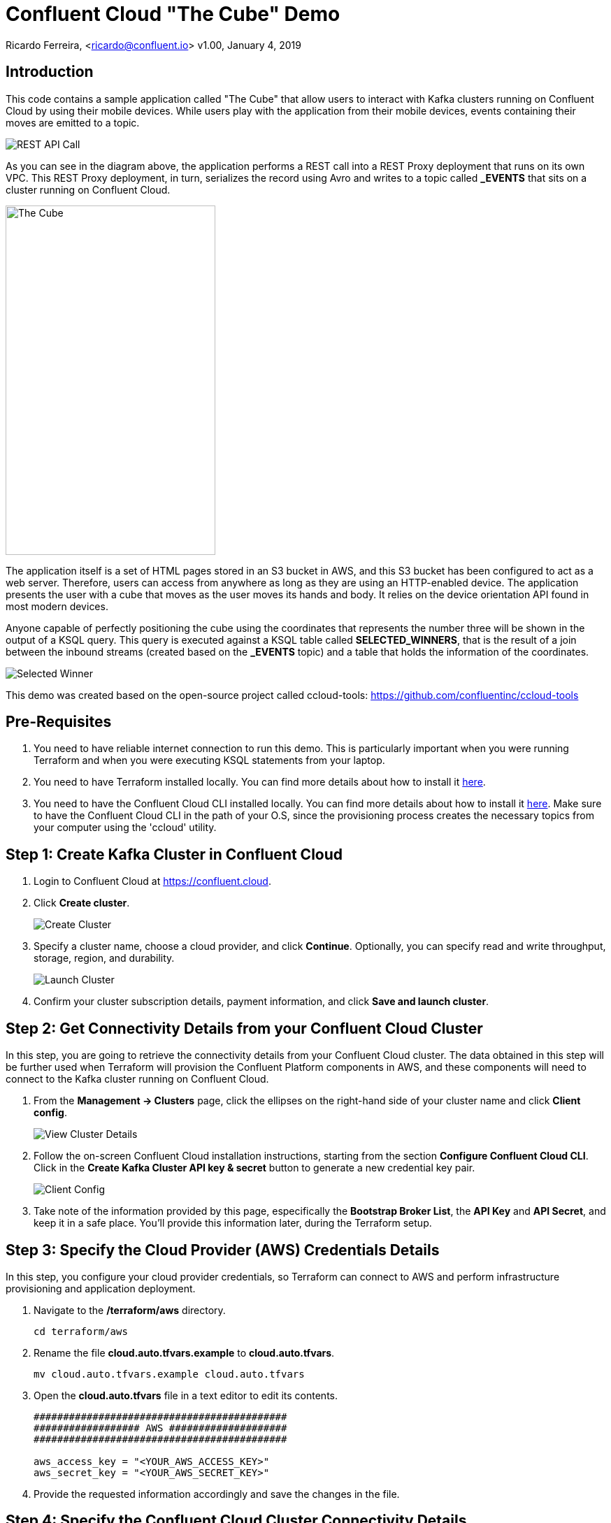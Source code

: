 = Confluent Cloud "The Cube" Demo

Ricardo Ferreira, <ricardo@confluent.io>
v1.00, January 4, 2019

== Introduction

This code contains a sample application called "The Cube" that allow users to interact with Kafka clusters running on Confluent Cloud by using their mobile devices. While users play with the application from their mobile devices, events containing their moves are emitted to a topic.

image:images/rest-api-call.png[REST API Call]

As you can see in the diagram above, the application performs a REST call into a REST Proxy deployment that runs on its own VPC. This REST Proxy deployment, in turn, serializes the record using Avro and writes to a topic called *_EVENTS* that sits on a cluster running on Confluent Cloud.

image:images/the_cube.jpg[The Cube, 300, 500, role="center"]

The application itself is a set of HTML pages stored in an S3 bucket in AWS, and this S3 bucket has been configured to act as a web server. Therefore, users can access from anywhere as long as they are using an HTTP-enabled device. The application presents the user with a cube that moves as the user moves its hands and body. It relies on the device orientation API found in most modern devices.

Anyone capable of perfectly positioning the cube using the coordinates that represents the number three will be shown in the output of a KSQL query. This query is executed against a KSQL table called *SELECTED_WINNERS*, that is the result of a join between the inbound streams (created based on the *_EVENTS* topic) and a table that holds the information of the coordinates.

image:images/selected_winner.png[Selected Winner]

This demo was created based on the open-source project called ccloud-tools: https://github.com/confluentinc/ccloud-tools

== Pre-Requisites

1. You need to have reliable internet connection to run this demo. This is particularly important when you were running Terraform and when you were executing KSQL statements from your laptop.
+

2. You need to have Terraform installed locally. You can find more details about how to install it https://learn.hashicorp.com/terraform/getting-started/install.html[here].
+

3. You need to have the Confluent Cloud CLI installed locally. You can find more details about how to install it https://docs.confluent.io/current/cloud/cli/install.html[here]. Make sure to have the Confluent Cloud CLI in the path of your O.S, since the provisioning process creates the necessary topics from your computer using the 'ccloud' utility.


== Step 1: Create Kafka Cluster in Confluent Cloud

1. Login to Confluent Cloud at https://confluent.cloud.
+

2. Click *Create cluster*.
+

image:images/cloud-create-topic.png[Create Cluster]

3. Specify a cluster name, choose a cloud provider, and click *Continue*. Optionally, you can specify read and write throughput, storage, region, and durability.
+

image:images/cloud-pay-launch.png[Launch Cluster]

4. Confirm your cluster subscription details, payment information, and click *Save and launch cluster*.

== Step 2: Get Connectivity Details from your Confluent Cloud Cluster

In this step, you are going to retrieve the connectivity details from your Confluent Cloud cluster. The data obtained in this step will be further used when Terraform will provision the Confluent Platform components in AWS, and these components will need to connect to the Kafka cluster running on Confluent Cloud.

1. From the *Management -> Clusters* page, click the ellipses on the right-hand side of your cluster name and click *Client config*.
+

image:images/cloud-view-details.png[View Cluster Details]

2. Follow the on-screen Confluent Cloud installation instructions, starting from the section *Configure Confluent Cloud CLI*. Click in the *Create Kafka Cluster API key & secret* button to generate a new credential key pair.
+

image:images/cloud-cli-config.png[Client Config]

3. Take note of the information provided by this page, especifically the *Bootstrap Broker List*, the *API Key* and *API Secret*, and keep it in a safe place. You’ll provide this information later, during the Terraform setup.

== Step 3: Specify the Cloud Provider (AWS) Credentials Details

In this step, you configure your cloud provider credentials, so Terraform can connect to AWS and perform infrastructure provisioning and application deployment.

1. Navigate to the */terraform/aws* directory.
+

[source,bash]
----
cd terraform/aws
----

2. Rename the file *cloud.auto.tfvars.example* to *cloud.auto.tfvars*.
+

[source,bash]
----
mv cloud.auto.tfvars.example cloud.auto.tfvars
----

3. Open the *cloud.auto.tfvars* file in a text editor to edit its contents.
+

[source,bash]
----
###########################################
################## AWS ####################
###########################################

aws_access_key = "<YOUR_AWS_ACCESS_KEY>"
aws_secret_key = "<YOUR_AWS_SECRET_KEY>"
----

4. Provide the requested information accordingly and save the changes in the file.

== Step 4: Specify the Confluent Cloud Cluster Connectivity Details

In this step, you configure your Confluent Cloud cluster connectivity details, so that once the Confluent components are provisioned, they can connect to the Kafka cluster automatically. The information used here was gathered during Step 2: Get Connectivity Details from your Confluent Cloud Cluster.

1. Navigate to the */terraform/aws* directory.
+

[source,bash]
----
cd terraform/aws
----

2. Rename the file *ccloud.auto.tfvars.example* to *ccloud.auto.tfvars*.
+

[source,bash]
----
mv ccloud.auto.tfvars.example ccloud.auto.tfvars
----

3. Open the *ccloud.auto.tfvars* file in a text editor to edit its contents.
+

[source,bash]
----
###########################################
############# Confluent Cloud #############
###########################################

ccloud_broker_list = "<CCLOUD_BROKER_LIST>"
ccloud_access_key = "<CCLOUD_ACCESS_KEY>"
ccloud_secret_key = "<CCLOUD_SECRET_KEY>"
----

4. Provide the requested information accordingly and save the changes in the file.

== Step 5: Run Terraform

In this step, you run Terraform, so it can create the infrastructure and deploy necessary components for the demo.

1. Navigate to the */terraform/aws* directory.
+

[source,bash]
----
cd terraform/aws
----

2. Open the *webapp.tf* file in a text editor to edit its contents. In the section that declares a variable called *bucket_suffix*; you ought to replace the current content with a suffix that is unique to you, such as your last name. This is important to prevent race conditions if two or more persons are running the demo simultaneously.
+

[source,bash]
----
###########################################
################ S3 Bucket ################
###########################################

variable "bucket_suffix" {

    default = "<SET_YOUR_OWN_SUFFIX_WITHIN_THESE_DOUBLE_QUOTES>"

}
----


3. Initialize the folder to download the required plugins. This step is only required once.
+

[source,bash]
----
terraform init
----

4. Perform a dry-run of the install by planning what is going to be created, modified and destroyed.
+

[source,bash]
----
terraform plan
----

5. Apply the plan configuration in AWS. After running the command below.
+

[source,bash]
----
terraform apply -auto-approve
----

6. The provisioning process may take *~5 minutes to complete*. Once it finishes, it will show all relevant endpoints like this:
+

[source,bash]
----
Apply complete! Resources: 51 added, 0 changed, 0 destroyed.

Outputs:

1) Playing the Game           = http://ccloud-demo-riferrei.s3-website-us-east-1.amazonaws.com
Bastion Server IP Address     = Bastion Server has been disabled
Bastion Server Private Key    = Bastion Server has been disabled
Control Center                = http://control-center-1113398061.us-east-1.elb.amazonaws.com
KSQL Server                   = http://ksql-server-1946425298.us-east-1.elb.amazonaws.com
Kafka Connect                 = Kafka Connect has been disabled
REST Proxy                    = http://rest-proxy-900948845.us-east-1.elb.amazonaws.com
Schema Registry               = http://schema-registry-689395304.us-east-1.elb.amazonaws.com
----

== Step 6: Execute the 'initialize.sh' Script

In this step, you are going to execute a script that will create certain resources in the infrastructure just created by Terraform.
These resources include the schema that will be used for the _EVENTS topic, a sample record produced into that topic, as well as a couple streams and tables necessary to play the demo.
Note that the 'initialze.sh' script is created by Terraform, so don't worry if you don't see this file *before* running Terraform. This script is created by Terraform to make sure that the endpoints used are up-to-date with the infrastructure created.

[source,bash]
----
sh initialize.sh
----

== Step 7: Presenting the Demo

In this step, you are going to present the demo to the audience and play the game with them. Keep in mind that the steps shown here are mandatory; and though you might be tempted to skip some of them and go straight to the action, that will cause the demo to fail.

1. From the list of endpoints shown by Terraform, copy the one that says *1) Playing the Demo* to your mobile device and open the URL using your phone's browser. That will open up a page where you will write your name. Don't do nothing at this point.
+

2. From the list of endpoints shown by Terraform, copy the one that says *Control Center* to your laptop. The idea here is to show the audience events being produced to a topic using C3.
+

3. In C3, go to *Topics -> _EVENTS -> Inspect*
+

4. In your mobile device, write your name in the field and then click *Play*. You will see a cube that moves as you move your phone. Move your phone a little bit and then close the browser to stop emitting events.
+

5. At this point, lots of events should be seen in C3 as a result of your play with the mobile device. Use this time to explain the audience the nature of the events, highlighting the schema behind the event. BTW, if you go to the *Schema* tab you can see the schema used when serializing the records to that topic.
+

image:images/demo-using-c3.png[Playing the Game]

6. From the list of endpoints shown by Terraform, copy the one that says *KSQL Server*. Open up a new terminal in your laptop and access a new KSQL CLI instance using the endpoint that you copied.
+

[source,bash]
----
ksql KSQL_SERVER_ENDPOINT
----

7. In KSQL CLI, execute the following command:
+

[source,bash]
----
PRINT _NUMBERS FROM BEGINNING;

{"ROWTIME":1546904994638,"ROWKEY":"1","NUMBER":1,"X":1,"Y":0,"Z":0}
{"ROWTIME":1546904994645,"ROWKEY":"3","NUMBER":3,"X":-180,"Y":0,"Z":180}
{"ROWTIME":1546904994645,"ROWKEY":"2","NUMBER":2,"X":1,"Y":-90,"Z":1}
{"ROWTIME":1546904994645,"ROWKEY":"4","NUMBER":4,"X":1,"Y":90,"Z":-1}
----

8. Explain to the audience that these are the coordinates from each number stored in the Kafka topic. Ask them to write down the coordinates for number 3, which is *X: -180, Y: 0, Z: 180*.
+

9. To prepare for the audience to play with the demo, execute the following query in the KSQL CLI:
+

[source,bash]
----
SELECT CONCAT('AND THE WINNER IS ----------> ', NAME) AS MESSAGE FROM SELECTED_WINNERS;
----

10. Explain the logic of the demo to the audience. The first person that correctly position the number 3 in the cube using the coordinates given previously will show up in the query that was just executed. The winner might win a prize... blah...
+

11. Provide the url of the game to the audience. That is the same url that you used on step number one. You might want to use a URL shortener before providing that url. That will make easy for the audience to write it down in their mobile devices.

== Step 8: Destroying the Demo

In this step, you are going to destroy all the resources created by Terraform in the AWS account. This is important because the resources created costs money and are billed by the hour, therefore you don't want to just leave them there.

1. Navigate to the */terraform/aws* directory.
+

[source,bash]
----
cd terraform/aws
----

2. Run the following command:
+

[source,bash]
----
terraform destroy -auto-approve
----
